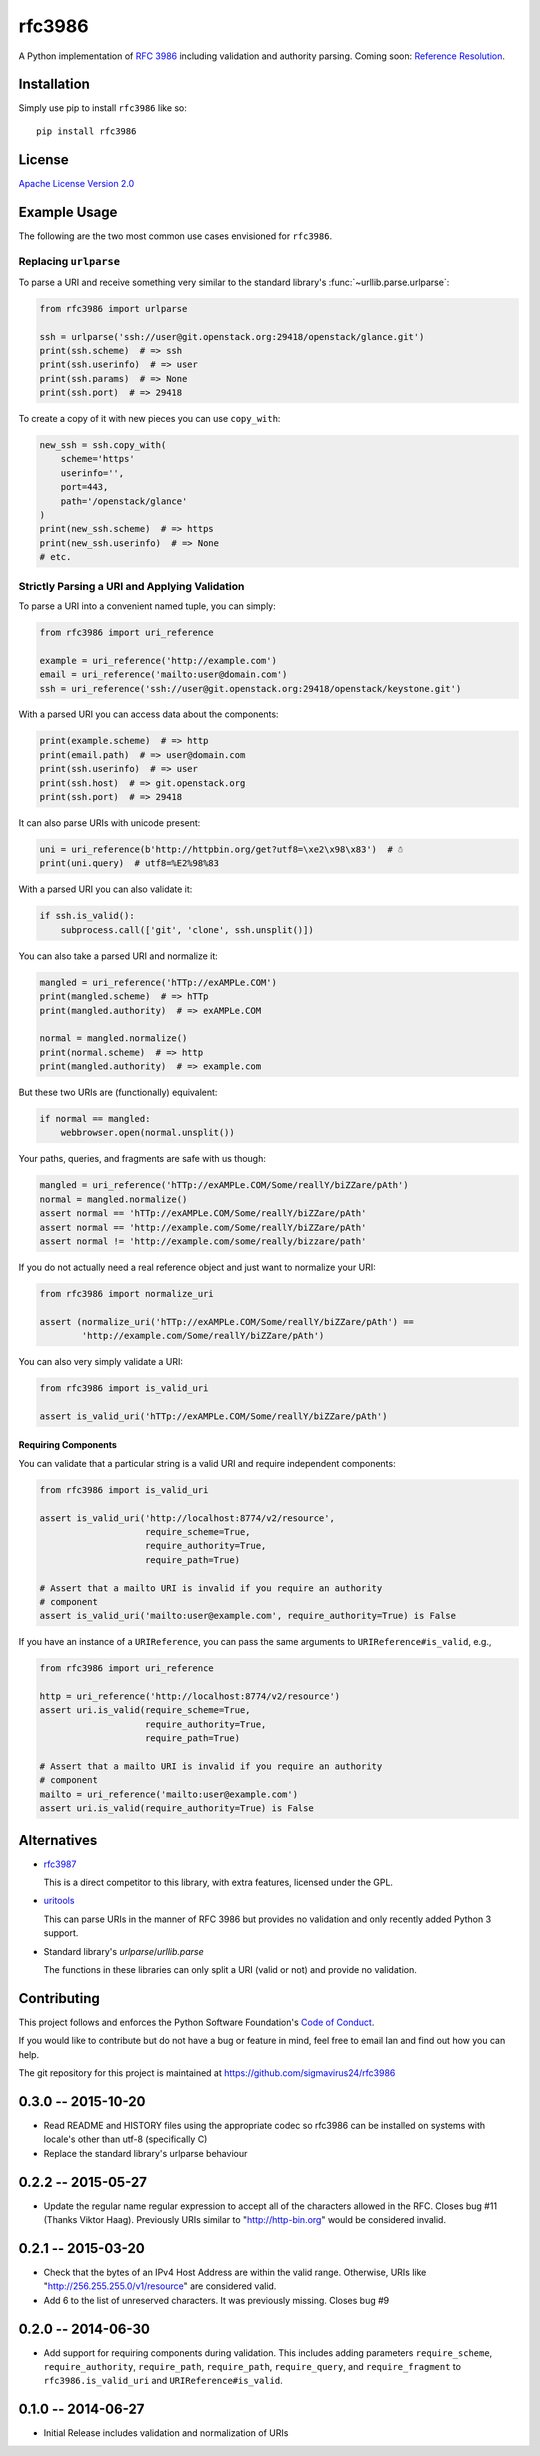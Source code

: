 rfc3986
=======

A Python implementation of `RFC 3986`_ including validation and authority 
parsing. Coming soon: `Reference Resolution <http://tools.ietf.org/html/rfc3986#section-5>`_.

Installation
------------

Simply use pip to install ``rfc3986`` like so::

    pip install rfc3986

License
-------

`Apache License Version 2.0`_

Example Usage
-------------

The following are the two most common use cases envisioned for ``rfc3986``.

Replacing ``urlparse``
``````````````````````

To parse a URI and receive something very similar to the standard library's
:func:`~urllib.parse.urlparse`:

.. code-block:: python

    from rfc3986 import urlparse

    ssh = urlparse('ssh://user@git.openstack.org:29418/openstack/glance.git')
    print(ssh.scheme)  # => ssh
    print(ssh.userinfo)  # => user
    print(ssh.params)  # => None
    print(ssh.port)  # => 29418

To create a copy of it with new pieces you can use ``copy_with``:

.. code-block:: python

    new_ssh = ssh.copy_with(
        scheme='https'
        userinfo='',
        port=443,
        path='/openstack/glance'
    )
    print(new_ssh.scheme)  # => https
    print(new_ssh.userinfo)  # => None
    # etc.

Strictly Parsing a URI and Applying Validation
``````````````````````````````````````````````

To parse a URI into a convenient named tuple, you can simply:

.. code-block:: python

    from rfc3986 import uri_reference

    example = uri_reference('http://example.com')
    email = uri_reference('mailto:user@domain.com')
    ssh = uri_reference('ssh://user@git.openstack.org:29418/openstack/keystone.git')

With a parsed URI you can access data about the components:

.. code-block:: python

    print(example.scheme)  # => http
    print(email.path)  # => user@domain.com
    print(ssh.userinfo)  # => user
    print(ssh.host)  # => git.openstack.org
    print(ssh.port)  # => 29418

It can also parse URIs with unicode present:

.. code-block:: python

    uni = uri_reference(b'http://httpbin.org/get?utf8=\xe2\x98\x83')  # ☃
    print(uni.query)  # utf8=%E2%98%83

With a parsed URI you can also validate it:

.. code-block:: python

    if ssh.is_valid():
        subprocess.call(['git', 'clone', ssh.unsplit()])

You can also take a parsed URI and normalize it:

.. code-block:: python

    mangled = uri_reference('hTTp://exAMPLe.COM')
    print(mangled.scheme)  # => hTTp
    print(mangled.authority)  # => exAMPLe.COM

    normal = mangled.normalize()
    print(normal.scheme)  # => http
    print(mangled.authority)  # => example.com

But these two URIs are (functionally) equivalent:

.. code-block:: python

    if normal == mangled:
        webbrowser.open(normal.unsplit())

Your paths, queries, and fragments are safe with us though:

.. code-block:: python

    mangled = uri_reference('hTTp://exAMPLe.COM/Some/reallY/biZZare/pAth')
    normal = mangled.normalize()
    assert normal == 'hTTp://exAMPLe.COM/Some/reallY/biZZare/pAth'
    assert normal == 'http://example.com/Some/reallY/biZZare/pAth'
    assert normal != 'http://example.com/some/really/bizzare/path'

If you do not actually need a real reference object and just want to normalize
your URI:

.. code-block:: python

    from rfc3986 import normalize_uri

    assert (normalize_uri('hTTp://exAMPLe.COM/Some/reallY/biZZare/pAth') ==
            'http://example.com/Some/reallY/biZZare/pAth')

You can also very simply validate a URI:

.. code-block:: python

    from rfc3986 import is_valid_uri

    assert is_valid_uri('hTTp://exAMPLe.COM/Some/reallY/biZZare/pAth')

Requiring Components
~~~~~~~~~~~~~~~~~~~~

You can validate that a particular string is a valid URI and require
independent components:

.. code-block:: python

    from rfc3986 import is_valid_uri

    assert is_valid_uri('http://localhost:8774/v2/resource',
                        require_scheme=True,
                        require_authority=True,
                        require_path=True)

    # Assert that a mailto URI is invalid if you require an authority
    # component
    assert is_valid_uri('mailto:user@example.com', require_authority=True) is False

If you have an instance of a ``URIReference``, you can pass the same arguments
to ``URIReference#is_valid``, e.g.,

.. code-block:: python

    from rfc3986 import uri_reference

    http = uri_reference('http://localhost:8774/v2/resource')
    assert uri.is_valid(require_scheme=True,
                        require_authority=True,
                        require_path=True)

    # Assert that a mailto URI is invalid if you require an authority
    # component
    mailto = uri_reference('mailto:user@example.com')
    assert uri.is_valid(require_authority=True) is False

Alternatives
------------

- `rfc3987 <https://pypi.python.org/pypi/rfc3987/1.3.4>`_

  This is a direct competitor to this library, with extra features,
  licensed under the GPL.

- `uritools <https://pypi.python.org/pypi/uritools/0.5.1>`_

  This can parse URIs in the manner of RFC 3986 but provides no validation and
  only recently added Python 3 support.

- Standard library's `urlparse`/`urllib.parse`

  The functions in these libraries can only split a URI (valid or not) and
  provide no validation.

Contributing
------------

This project follows and enforces the Python Software Foundation's `Code of
Conduct <https://www.python.org/psf/codeofconduct/>`_.

If you would like to contribute but do not have a bug or feature in mind, feel
free to email Ian and find out how you can help.

The git repository for this project is maintained at
https://github.com/sigmavirus24/rfc3986

.. _RFC 3986: http://tools.ietf.org/html/rfc3986
.. _Apache License Version 2.0: https://www.apache.org/licenses/LICENSE-2.0


0.3.0 -- 2015-10-20
-------------------

- Read README and HISTORY files using the appropriate codec so rfc3986 can be
  installed on systems with locale's other than utf-8 (specifically C)

- Replace the standard library's urlparse behaviour

0.2.2 -- 2015-05-27
-------------------

- Update the regular name regular expression to accept all of the characters
  allowed in the RFC. Closes bug #11 (Thanks Viktor Haag). Previously URIs
  similar to "http://http-bin.org" would be considered invalid.

0.2.1 -- 2015-03-20
-------------------

- Check that the bytes of an IPv4 Host Address are within the valid range.
  Otherwise, URIs like "http://256.255.255.0/v1/resource" are considered
  valid.

- Add 6 to the list of unreserved characters. It was previously missing.
  Closes bug #9

0.2.0 -- 2014-06-30
-------------------

- Add support for requiring components during validation. This includes adding
  parameters ``require_scheme``, ``require_authority``, ``require_path``,
  ``require_path``, ``require_query``, and ``require_fragment`` to
  ``rfc3986.is_valid_uri`` and ``URIReference#is_valid``.

0.1.0 -- 2014-06-27
-------------------

- Initial Release includes validation and normalization of URIs


